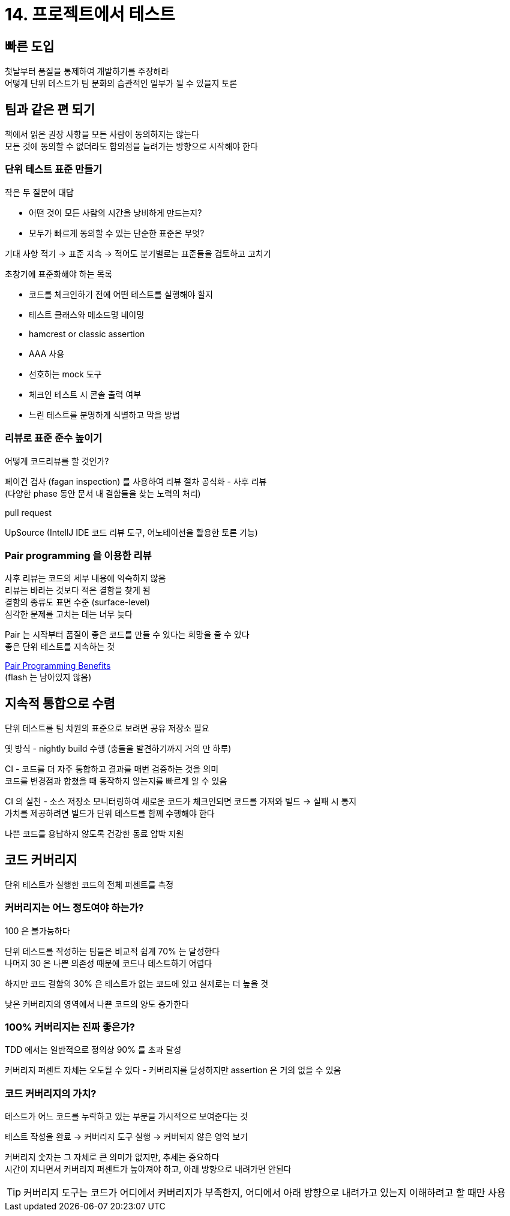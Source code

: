 = 14. 프로젝트에서 테스트

== 빠른 도입

첫날부터 품질을 통제하여 개발하기를 주장해라 +
어떻게 단위 테스트가 팀 문화의 습관적인 일부가 될 수 있을지 토론

== 팀과 같은 편 되기

책에서 읽은 권장 사항을 모든 사람이 동의하지는 않는다 +
모든 것에 동의할 수 없더라도 합의점을 늘려가는 방향으로 시작해야 한다

=== 단위 테스트 표준 만들기

작은 두 질문에 대답

* 어떤 것이 모든 사람의 시간을 낭비하게 만드는지?
* 모두가 빠르게 동의할 수 있는 단순한 표준은 무엇?

기대 사항 적기 -> 표준 지속 -> 적어도 분기별로는 표준들을 검토하고 고치기

초창기에 표준화해야 하는 목록

* 코드를 체크인하기 전에 어떤 테스트를 실행해야 할지
* 테스트 클래스와 메소드명 네이밍
* hamcrest or classic assertion
* AAA 사용
* 선호하는 mock 도구
* 체크인 테스트 시 콘솔 출력 여부
* 느린 테스트를 분명하게 식별하고 막을 방법

=== 리뷰로 표준 준수 높이기

어떻게 코드리뷰를 할 것인가?

페이건 검사 (fagan inspection) 를 사용하여 리뷰 절차 공식화 - 사후 리뷰 +
(다양한 phase 동안 문서 내 결함들을 찾는 노력의 처리)

pull request 

UpSource (IntellJ IDE 코드 리뷰 도구, 어노테이션을 활용한 토론 기능)

=== Pair programming 을 이용한 리뷰

사후 리뷰는 코드의 세부 내용에 익숙하지 않음 +
리뷰는 바라는 것보다 적은 결함을 찾게 됨 +
결함의 종류도 표면 수준 (surface-level) +
심각한 문제를 고치는 데는 너무 늦다

Pair 는 시작부터 품질이 좋은 코드를 만들 수 있다는 희망을 줄 수 있다 +
좋은 단위 테스트를 지속하는 것

https://medium.com/pragmatic-programmers/pair-programming-benefits-two-heads-are-better-than-one-6e13c55ddfc[Pair Programming Benefits] +
(flash 는 남아있지 않음)

== 지속적 통합으로 수렴

단위 테스트를 팀 차원의 표준으로 보려면 공유 저장소 필요

옛 방식 - nightly build 수행 (충돌을 발견하기까지 거의 만 하루)

CI - 코드를 더 자주 통합하고 결과를 매번 검증하는 것을 의미 +
코드를 변경점과 합쳤을 때 동작하지 않는지를 빠르게 알 수 있음

CI 의 실천 - 소스 저장소 모니터링하여 새로운 코드가 체크인되면 코드를 가져와 빌드 -> 실패 시 통지 +
가치를 제공하려면 빌드가 단위 테스트를 함께 수행해야 한다

나쁜 코드를 용납하지 않도록 건강한 동료 압박 지원

== 코드 커버리지

단위 테스트가 실행한 코드의 전체 퍼센트를 측정

=== 커버리지는 어느 정도여야 하는가?

100 은 불가능하다

단위 테스트를 작성하는 팀들은 비교적 쉽게 70% 는 달성한다 +
나머지 30 은 나쁜 의존성 때문에 코드나 테스트하기 어렵다

하지만 코드 결함의 30% 은 테스트가 없는 코드에 있고 실제로는 더 높을 것

낮은 커버리지의 영역에서 나쁜 코드의 양도 증가한다

=== 100% 커버리지는 진짜 좋은가?

TDD 에서는 일반적으로 정의상 90% 를 초과 달성

커버리지 퍼센트 자체는 오도될 수 있다 - 커버리지를 달성하지만 assertion 은 거의 없을 수 있음

=== 코드 커버리지의 가치?

테스트가 어느 코드를 누락하고 있는 부분을 가시적으로 보여준다는 것

테스트 작성을 완료 -> 커버리지 도구 실행 -> 커버되지 않은 영역 보기

커버리지 숫자는 그 자체로 큰 의미가 없지만, 추세는 중요하다 +
시간이 지나면서 커버리지 퍼센트가 높아져야 하고, 아래 방향으로 내려가면 안된다

TIP: 커버리지 도구는 코드가 어디에서 커버리지가 부족한지, 어디에서 아래 방향으로 내려가고 있는지 이해하려고 할 때만 사용